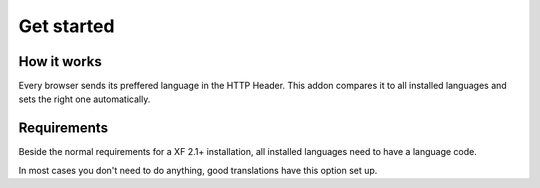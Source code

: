 ============
Get started
============

How it works
--------
Every browser sends its preffered language in the HTTP Header.
This addon compares it to all installed languages and sets the right one automatically.

Requirements
--------
Beside the normal requirements for a XF 2.1+ installation, all installed languages need to have a language code.

.. image:: locale.png
  :width: 650
  :alt: Locale setting
In most cases you don't need to do anything, good translations have this option set up.
